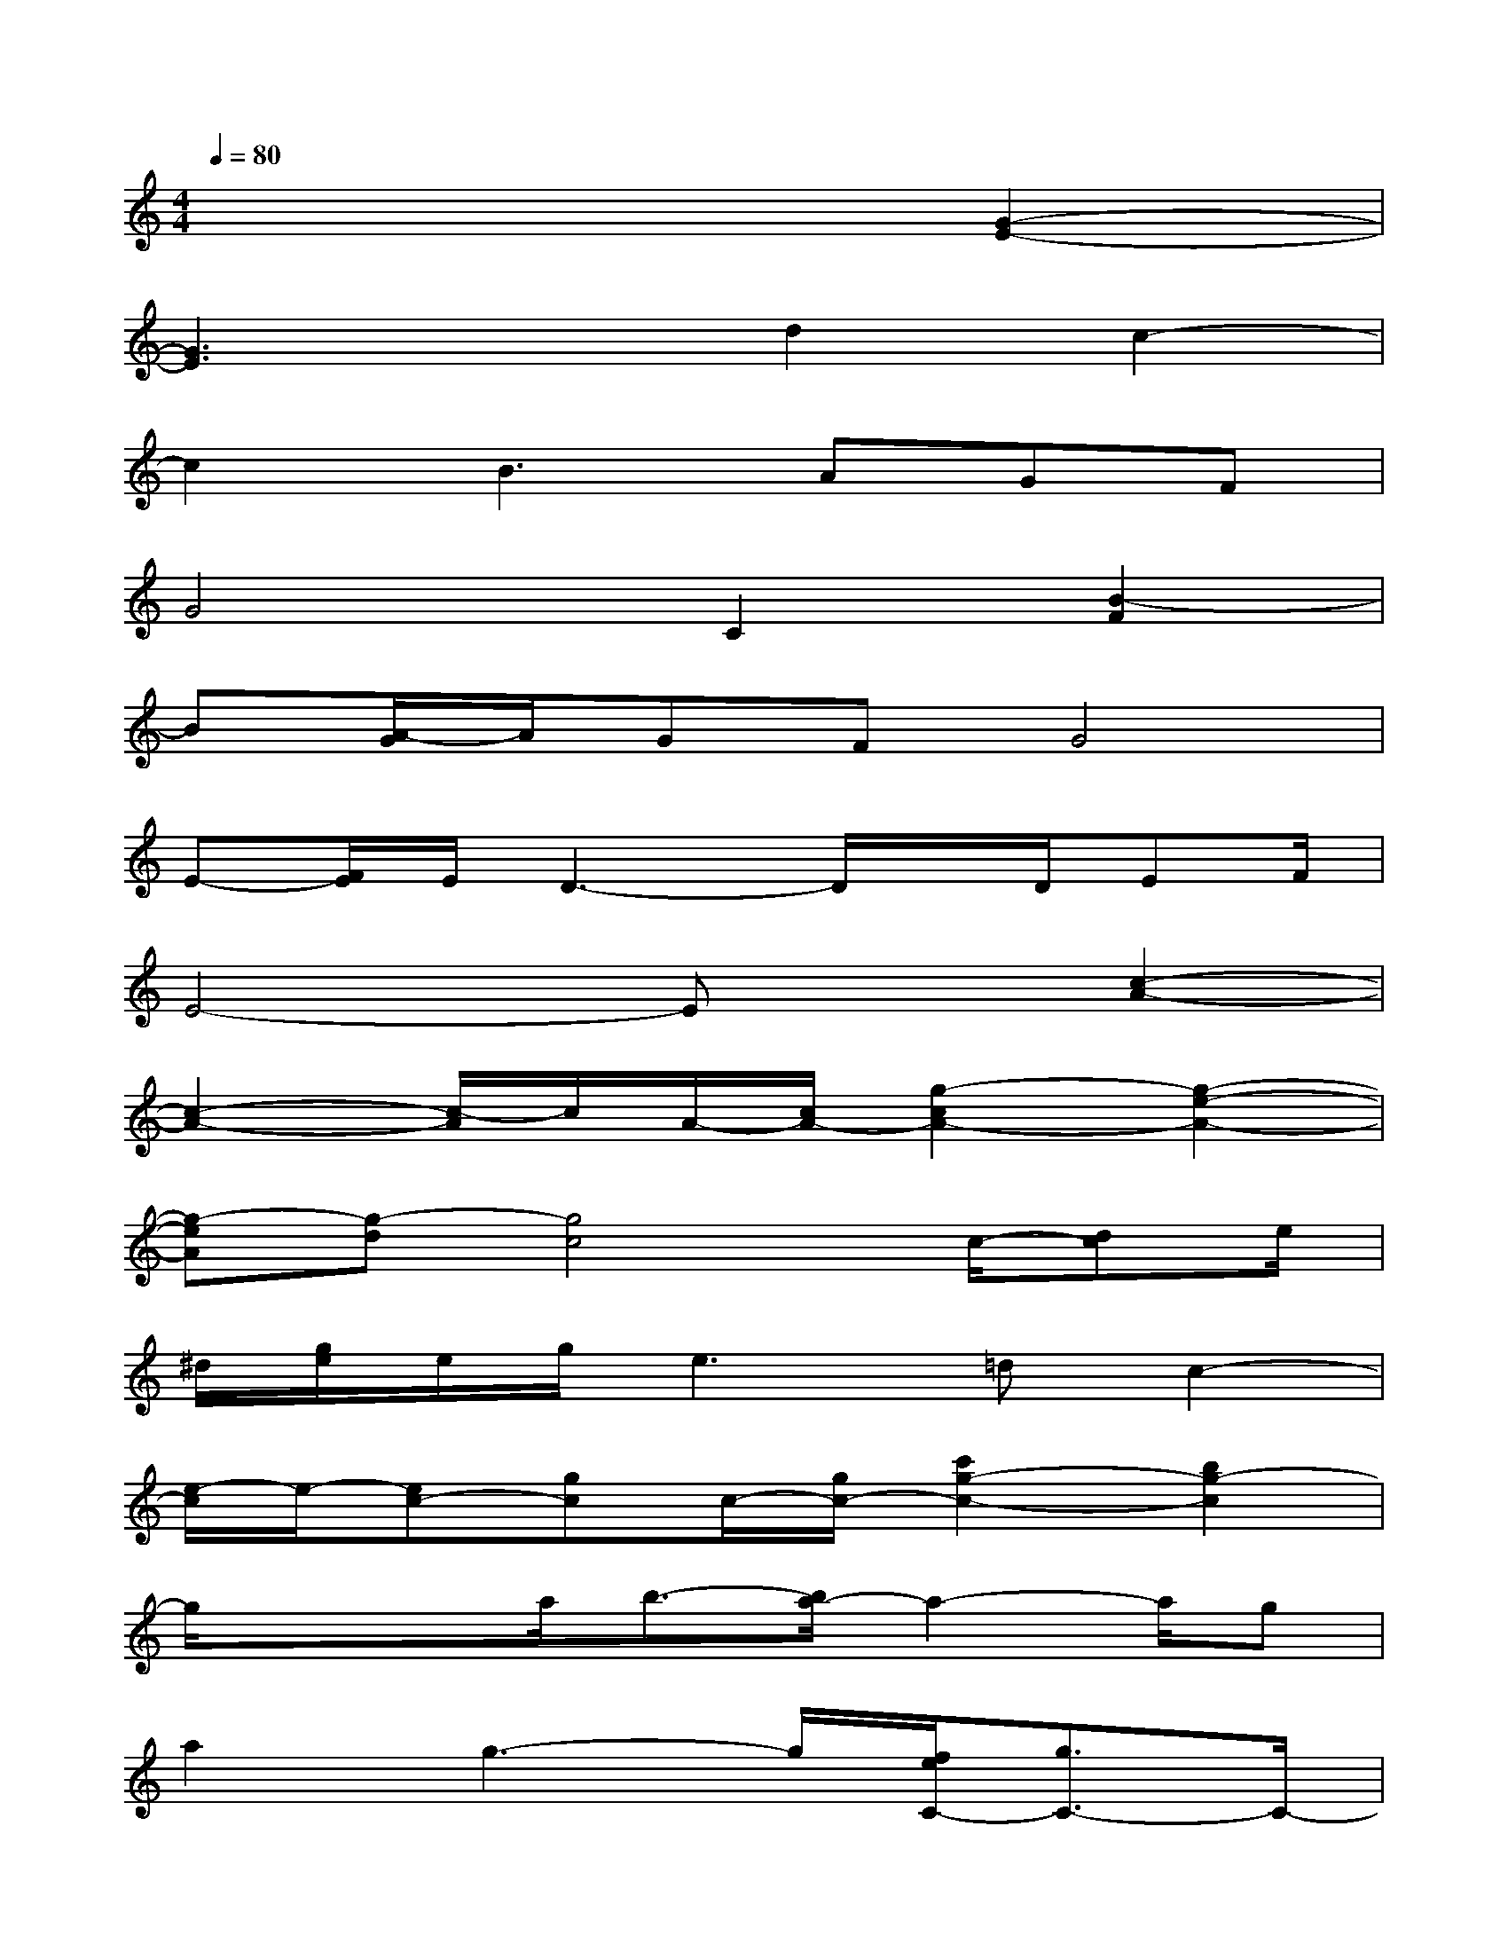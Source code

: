 X:1
T:
M:4/4
L:1/8
Q:1/4=80
K:C%0sharps
V:1
x6[G2-E2-]|
[G3E3]xd2c2-|
c2B3AGF|
G4C2[B2-F2]|
B[A/2-G/2]A/2GFG4|
E-[F/2E/2]E/2D3-D/2x/2D/2EF/2|
E4-Ex[c2-A2-]|
[c2-A2-][c/2-A/2]c/2A/2-[c/2A/2-][g2-c2A2-][g2-e2-A2-]|
[g-eA][g-d][g4c4]c/2-[dc]e/2|
^d/2[g/2e/2]e/2g/2e2>=d2c2-|
[e/2-c/2]e/2-[ec-][gc]c/2-[g/2c/2-][c'2g2-c2-][b2g2-c2]|
g/2x/2xa/2b3/2-[b/2a/2-]a2-a/2g|
a2g3-g/2[f/2e/2C/2-][g3/2C3/2-]C/2-|
C3[e/2-d/2-][g/2e/2d/2][d'/2-g/2-d/2][d'/2g/2-][g/2d/2-][g/2d/2][c'2-g2-d2-]|
[c'g-d-][b/2g/2d/2-][c'/2d/2][b3/2-f3/2-c3/2F3/2-][b/2-f/2-F/2-][b/2f/2-c/2-F/2][f/2c/2-F/2][a-c-][agc-][f/2c/2-]c/2-|
[g/2f/2c/2C/2-]CxC/2-[D/2-C/2-][E/2D/2C/2-][G/2-C/2-][G/2E/2C/2]D/2[B/2C/2][B3/2-F3/2-C3/2F,3/2-][B/2-F/2F,/2-]